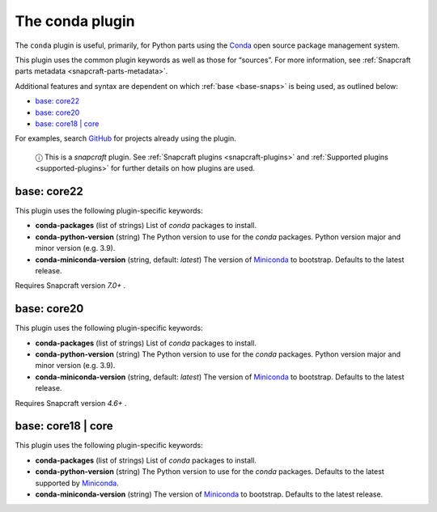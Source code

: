 .. 12530.md

.. _the-conda-plugin:

The conda plugin
================

The ``conda`` plugin is useful, primarily, for Python parts using the `Conda <https://docs.conda.io>`__ open source package management system.

This plugin uses the common plugin keywords as well as those for “sources”. For more information, see :ref:`Snapcraft parts metadata <snapcraft-parts-metadata>`.

Additional features and syntax are dependent on which :ref:`base <base-snaps>` is being used, as outlined below:

-  `base: core22 <the-conda-plugin-heading--core22_>`__
-  `base: core20 <the-conda-plugin-heading--core20_>`__
-  `base: core18 \| core <the-conda-plugin-heading--core18_>`__

For examples, search `GitHub <https://github.com/search?q=path%3Asnapcraft.yaml+%22plugin%3A+conda%22&type=Code>`__ for projects already using the plugin.

   ⓘ This is a *snapcraft* plugin. See :ref:`Snapcraft plugins <snapcraft-plugins>` and :ref:`Supported plugins <supported-plugins>` for further details on how plugins are used.


.. _the-conda-plugin-heading--core22:

base: core22
~~~~~~~~~~~~

This plugin uses the following plugin-specific keywords:

* **conda-packages** (list of strings) List of *conda* packages to install.
* **conda-python-version** (string) The Python version to use for the *conda* packages. Python version major and minor version (e.g. 3.9).
* **conda-miniconda-version** (string, default: *latest*) The version of `Miniconda <https://docs.conda.io/en/latest/miniconda.html>`__ to bootstrap. Defaults to the latest release.

Requires Snapcraft version *7.0+* .


.. _the-conda-plugin-heading--core20:

base: core20
~~~~~~~~~~~~

This plugin uses the following plugin-specific keywords:

* **conda-packages** (list of strings) List of *conda* packages to install.
* **conda-python-version** (string) The Python version to use for the *conda* packages. Python version major and minor version (e.g. 3.9).
* **conda-miniconda-version** (string, default: *latest*) The version of `Miniconda <https://docs.conda.io/en/latest/miniconda.html>`__ to bootstrap. Defaults to the latest release.

Requires Snapcraft version *4.6+* .


.. _the-conda-plugin-heading--core18:

base: core18 \| core
~~~~~~~~~~~~~~~~~~~~

This plugin uses the following plugin-specific keywords:

- **conda-packages** (list of strings) List of *conda* packages to install.
- **conda-python-version** (string) The Python version to use for the *conda* packages. Defaults to the latest supported by `Miniconda <https://docs.conda.io/en/latest/miniconda.html>`__.
- **conda-miniconda-version** (string) The version of `Miniconda <https://docs.conda.io/en/latest/miniconda.html>`__ to bootstrap. Defaults to the latest release.
